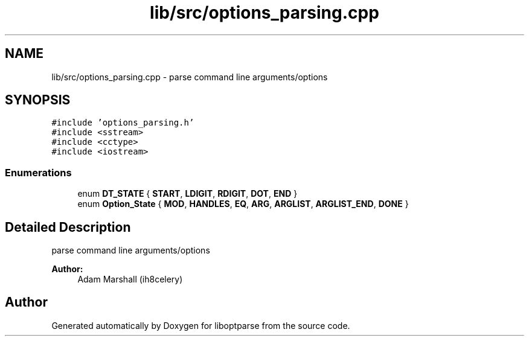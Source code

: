 .TH "lib/src/options_parsing.cpp" 3 "Sat Mar 17 2018" "Version 0.3.2-0" "liboptparse" \" -*- nroff -*-
.ad l
.nh
.SH NAME
lib/src/options_parsing.cpp \- parse command line arguments/options  

.SH SYNOPSIS
.br
.PP
\fC#include 'options_parsing\&.h'\fP
.br
\fC#include <sstream>\fP
.br
\fC#include <cctype>\fP
.br
\fC#include <iostream>\fP
.br

.SS "Enumerations"

.in +1c
.ti -1c
.RI "enum \fBDT_STATE\fP { \fBSTART\fP, \fBLDIGIT\fP, \fBRDIGIT\fP, \fBDOT\fP, \fBEND\fP }"
.br
.ti -1c
.RI "enum \fBOption_State\fP { \fBMOD\fP, \fBHANDLES\fP, \fBEQ\fP, \fBARG\fP, \fBARGLIST\fP, \fBARGLIST_END\fP, \fBDONE\fP }"
.br
.in -1c
.SH "Detailed Description"
.PP 
parse command line arguments/options 


.PP
\fBAuthor:\fP
.RS 4
Adam Marshall (ih8celery) 
.RE
.PP

.SH "Author"
.PP 
Generated automatically by Doxygen for liboptparse from the source code\&.
